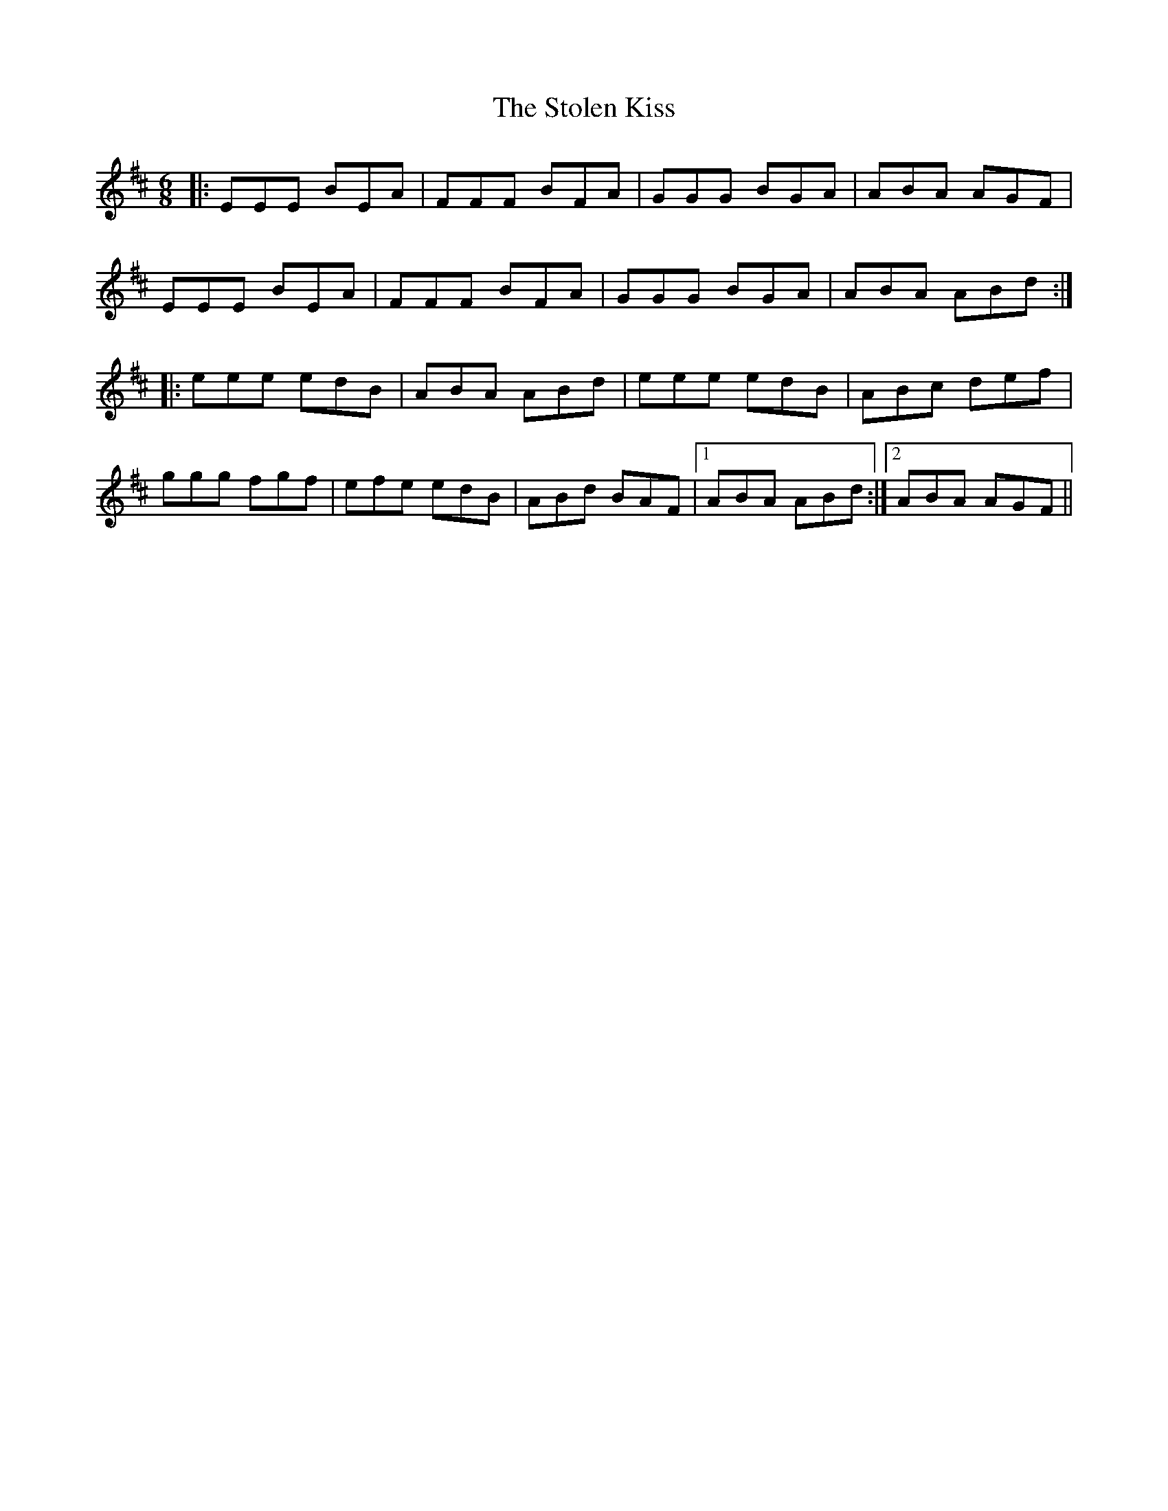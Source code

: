 X: 38573
T: Stolen Kiss, The
R: jig
M: 6/8
K: Edorian
|:EEE BEA|FFF BFA|GGG BGA|ABA AGF|
EEE BEA|FFF BFA|GGG BGA|ABA ABd:|
|:eee edB|ABA ABd|eee edB|ABc def|
ggg fgf|efe edB|ABd BAF|1 ABA ABd:|2 ABA AGF||

